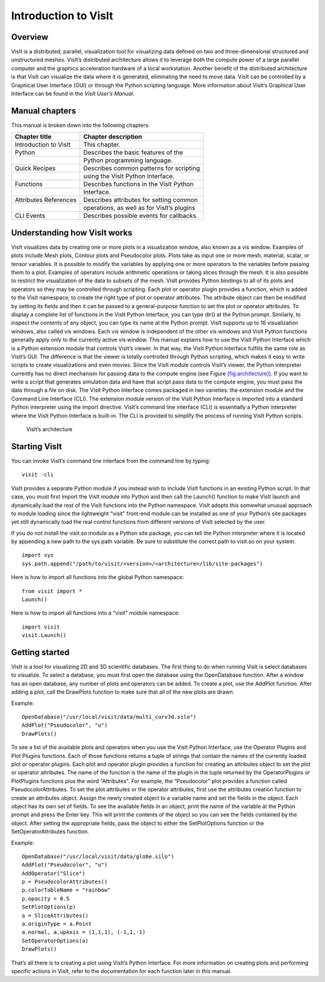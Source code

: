 Introduction to VisIt
=====================

Overview
--------

VisIt is a distributed, parallel, visualization tool for visualizing
data defined on two and three-dimensional structured and unstructured
meshes. VisIt’s distributed architecture allows it to leverage both the
compute power of a large parallel computer and the graphics acceleration
hardware of a local workstation. Another benefit of the distributed
architecture is that VisIt can visualize the data where it is generated,
eliminating the need to move data. VisIt can be controlled by a
Graphical User Interface (GUI) or through the Python scripting language.
More information about VisIt’s Graphical User Interface can be found in
the *VisIt User’s Manual*.

Manual chapters
---------------

This manual is broken down into the following chapters:

+-----------------------+--------------------------------------------+
| Chapter title         | Chapter description                        |
+=======================+============================================+
| Introduction to VisIt | This chapter.                              |
+-----------------------+--------------------------------------------+
| Python                | Describes the basic features of the        |
+-----------------------+--------------------------------------------+
|                       | Python programming language.               |
+-----------------------+--------------------------------------------+
| Quick Recipes         | Describes common patterns for scripting    |
+-----------------------+--------------------------------------------+
|                       | using the VisIt Python Interface.          |
+-----------------------+--------------------------------------------+
| Functions             | Describes functions in the VisIt Python    |
+-----------------------+--------------------------------------------+
|                       | Interface.                                 |
+-----------------------+--------------------------------------------+
| Attributes References | Describes attributes for setting common    |
+-----------------------+--------------------------------------------+
|                       | operations, as well as for VisIt’s plugins |
+-----------------------+--------------------------------------------+
| CLI Events            | Describes possible events for callbacks.   |
+-----------------------+--------------------------------------------+

Understanding how VisIt works
-----------------------------

VisIt visualizes data by creating one or more plots in a visualization
window, also known as a vis window. Examples of plots include Mesh
plots, Contour plots and Pseudocolor plots. Plots take as input one or
more mesh, material, scalar, or tensor variables. It is possible to
modify the variables by applying one or more operators to the variables
before passing them to a plot. Examples of operators include arithmetic
operations or taking slices through the mesh. It is also possible to
restrict the visualization of the data to subsets of the mesh. VisIt
provides Python bindings to all of its plots and operators so they may
be controlled through scripting. Each plot or operator plugin provides a
function, which is added to the VisIt namespace, to create the right
type of plot or operator attributes. The attribute object can then be
modified by setting its fields and then it can be passed to a
general-purpose function to set the plot or operator attributes. To
display a complete list of functions in the VisIt Python Interface, you
can type dir() at the Python prompt. Similarly, to inspect the contents
of any object, you can type its name at the Python prompt. VisIt
supports up to 16 visualization windows, also called vis windows. Each
vis window is independent of the other vis windows and VisIt Python
functions generally apply only to the currently active vis window. This
manual explains how to use the VisIt Python Interface which is a Python
extension module that controls VisIt’s viewer. In that way, the VisIt
Python Interface fulfills the same role as VisIt’s GUI. The difference
is that the viewer is totally controlled through Python scripting, which
makes it easy to write scripts to create visualizations and even movies.
Since the VisIt module controls VisIt’s viewer, the Python interpreter
currently has no direct mechanism for passing data to the compute engine
(see Figure `[fig:architecture] <#fig:architecture>`__). If you want to
write a script that generates simulation data and have that script pass
data to the compute engine, you must pass the data through a file on
disk. The VisIt Python Interface comes packaged in two varieties: the
extension module and the Command Line Interface (CLI). The extension
module version of the VisIt Python Interface is imported into a standard
Python interpreter using the import directive. VisIt’s command line
interface (CLI) is essentially a Python interpreter where the VisIt
Python Interface is built-in. The CLI is provided to simplify the
process of running VisIt Python scripts.

.. raw:: latex

   \centering

.. figure:: images/architecture.png
   :alt: VisIt’s architecture

   VisIt’s architecture

Starting VisIt
--------------

You can invoke VisIt’s command line interface from the command line by
typing:

::

    visit -cli 

VisIt provides a separate Python module if you instead wish to include
VisIt functions in an existing Python script. In that case, you must
first import the VisIt module into Python and then call the Launch()
function to make VisIt launch and dynamically load the rest of the VisIt
functions into the Python namespace. VisIt adopts this somewhat unusual
approach to module loading since the lightweight “visit" front-end
module can be installed as one of your Python’s site packages yet still
dynamically load the real control functions from different versions of
VisIt selected by the user.

If you do not install the visit.so module as a Python site package, you
can tell the Python interpreter where it is located by appending a new
path to the sys.path variable. Be sure to substitute the correct path to
visit.so on your system.

::

    import sys
    sys.path.append("/path/to/visit/<version>/<architecture>/lib/site-packages")

Here is how to import all functions into the global Python namespace:

::

    from visit import *
    Launch()

Here is how to import all functions into a “visit" module namespace:

::

    import visit
    visit.Launch()

Getting started
---------------

VisIt is a tool for visualizing 2D and 3D scientific databases. The
first thing to do when running VisIt is select databases to visualize.
To select a database, you must first open the database using the
OpenDatabase function. After a window has an open database, any number
of plots and operators can be added. To create a plot, use the AddPlot
function. After adding a plot, call the DrawPlots function to make sure
that all of the new plots are drawn.

Example:

::

    OpenDatabase("/usr/local/visit/data/multi_curv3d.silo") 
    AddPlot("Pseudocolor", "u") 
    DrawPlots() 

To see a list of the available plots and operators when you use the
VisIt Python Interface, use the Operator Plugins and Plot Plugins
functions. Each of those functions returns a tuple of strings that
contain the names of the currently loaded plot or operator plugins. Each
plot and operator plugin provides a function for creating an attributes
object to set the plot or operator attributes. The name of the function
is the name of the plugin in the tuple returned by the OperatorPlugins
or PlotPlugins functions plus the word “Attributes". For example, the
“Pseudocolor" plot provides a function called PseudocolorAttributes. To
set the plot attributes or the operator attributes, first use the
attributes creation function to create an attributes object. Assign the
newly created object to a variable name and set the fields in the
object. Each object has its own set of fields. To see the available
fields in an object, print the name of the variable at the Python prompt
and press the Enter key. This will print the contents of the object so
you can see the fields contained by the object. After setting the
appropriate fields, pass the object to either the SetPlotOptions
function or the SetOperatorAttributes function.

Example:

::

    OpenDatabase("/usr/local/visit/data/globe.silo") 
    AddPlot("Pseudocolor", "u") 
    AddOperator("Slice") 
    p = PseudocolorAttributes() 
    p.colorTableName = "rainbow"
    p.opacity = 0.5 
    SetPlotOptions(p) 
    a = SliceAttributes() 
    a.originType = a.Point 
    a.normal, a.upAxis = (1,1,1), (-1,1,-1) 
    SetOperatorOptions(a) 
    DrawPlots() 

That’s all there is to creating a plot using VisIt’s Python Interface.
For more information on creating plots and performing specific actions
in VisIt, refer to the documentation for each function later in this
manual.
